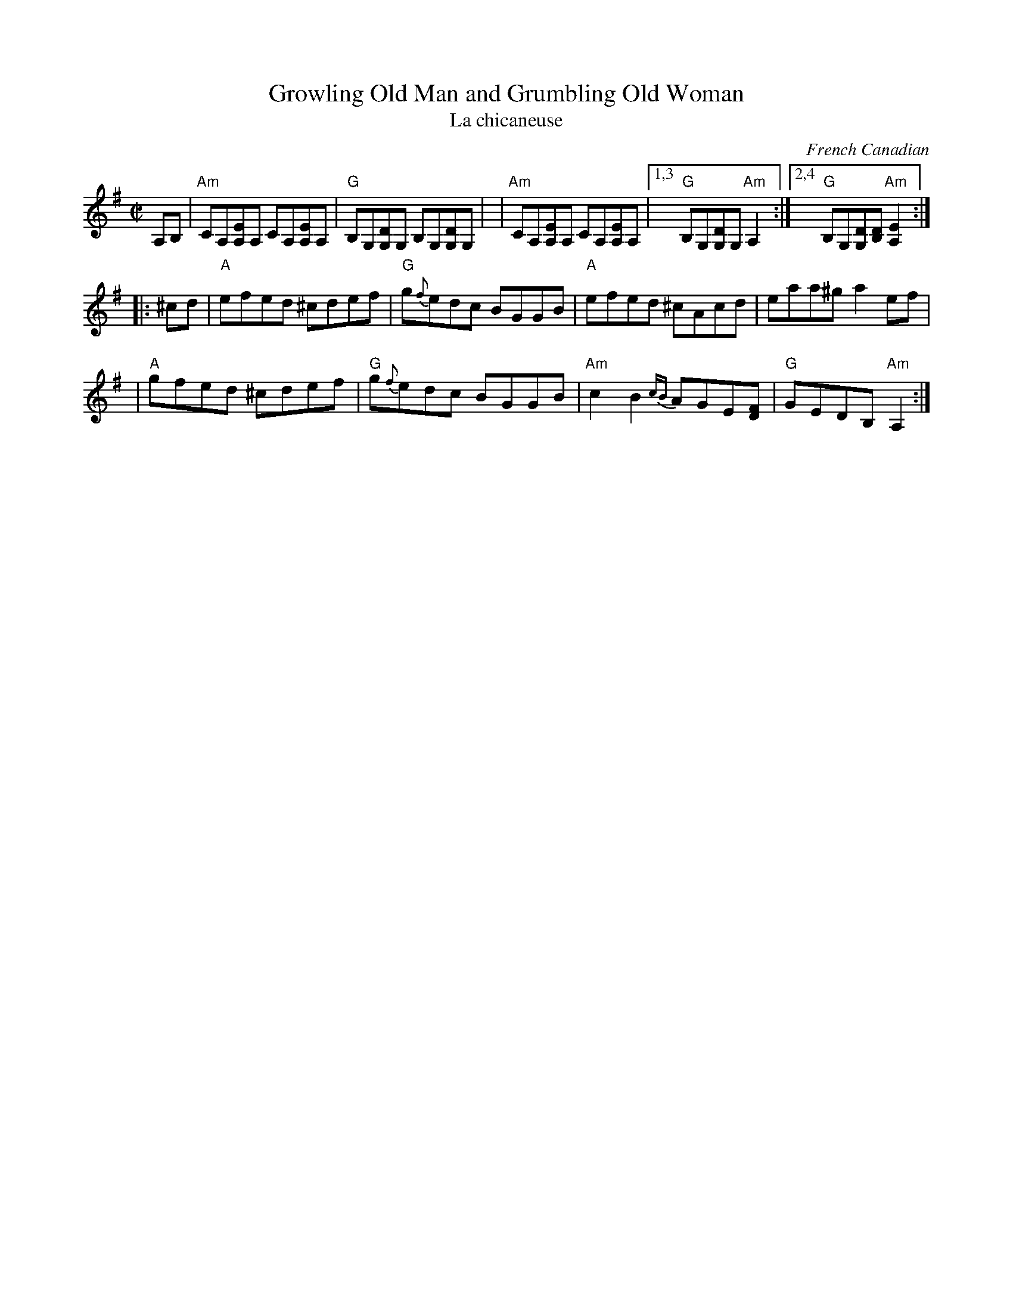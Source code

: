 X:1
T: Growling Old Man and Grumbling Old Woman
T: La chicaneuse
C: French Canadian
M: C|
L: 1/8
Z: Transcribed to abc by Mary Lou Knack
R: reel
K:Ador
A,B, \
| "Am"CA,[A,E]A, CA,[A,E]A, | "G"B,G,[G,D]G, B,G,[G,D]G, |\
| "Am"CA,[A,E]A, CA,[A,E]A, |1,3 "G"B,G,[G,D]G, "Am"A,2 :|2,4 "G"B,G,[G,D][B,D] "Am"[A,2E2] :|
|: ^cd \
| "A" efed ^cdef | "G"g{f}edc BGGB | "A"efed ^cAcd | eaa^g a2ef |
| "A"gfed ^cdef | "G"g{f}edc BGGB | "Am"c2B2 {cB}AGE[FD] | "G"GEDB, "Am"A,2 :|
